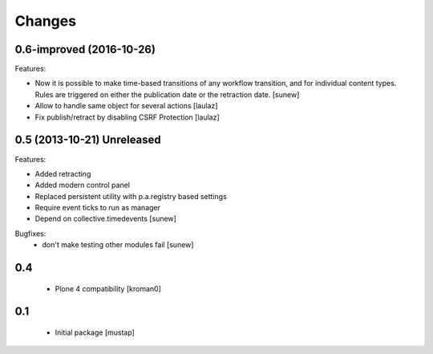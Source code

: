 Changes
=======

0.6-improved (2016-10-26)
-------------------------

Features:

- Now it is possible to make time-based transitions of any workflow transition, and for individual content types. Rules are triggered on either the publication date or the retraction date.
  [sunew]

- Allow to handle same object for several actions
  [laulaz]

- Fix publish/retract by disabling CSRF Protection
  [laulaz]


0.5 (2013-10-21) Unreleased
---------------------------

Features:

- Added retracting
- Added modern control panel
- Replaced persistent utility with p.a.registry based settings
- Require event ticks to run as manager
- Depend on collective.timedevents
  [sunew]

Bugfixes:
 - don't make testing other modules fail
   [sunew]

0.4
----------------

 - Plone 4 compatibility
   [kroman0]

0.1
----------------
 - Initial package
   [mustap]

